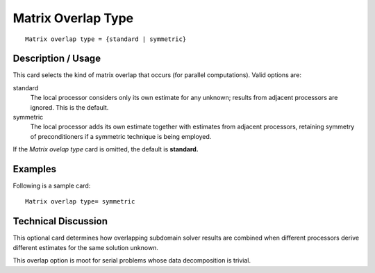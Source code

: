 ***********************
Matrix Overlap Type
***********************

::

	Matrix overlap type = {standard | symmetric}

-----------------------
Description / Usage
-----------------------

This card selects the kind of matrix overlap that occurs (for parallel computations).
Valid options are:

standard
    The local processor considers only its own estimate for any unknown;
    results from adjacent processors are ignored. This is the default.
symmetric
    The local processor adds its own estimate together with estimates from
    adjacent processors, retaining symmetry of preconditioners if a symmetric
    technique is being employed.

If the *Matrix ovelap type* card is omitted, the default is **standard.**

------------
Examples
------------

Following is a sample card:
::

	Matrix overlap type= symmetric

-------------------------
Technical Discussion
-------------------------

This optional card determines how overlapping subdomain solver results are combined
when different processors derive different estimates for the same solution unknown.

This overlap option is moot for serial problems whose data decomposition is trivial.



